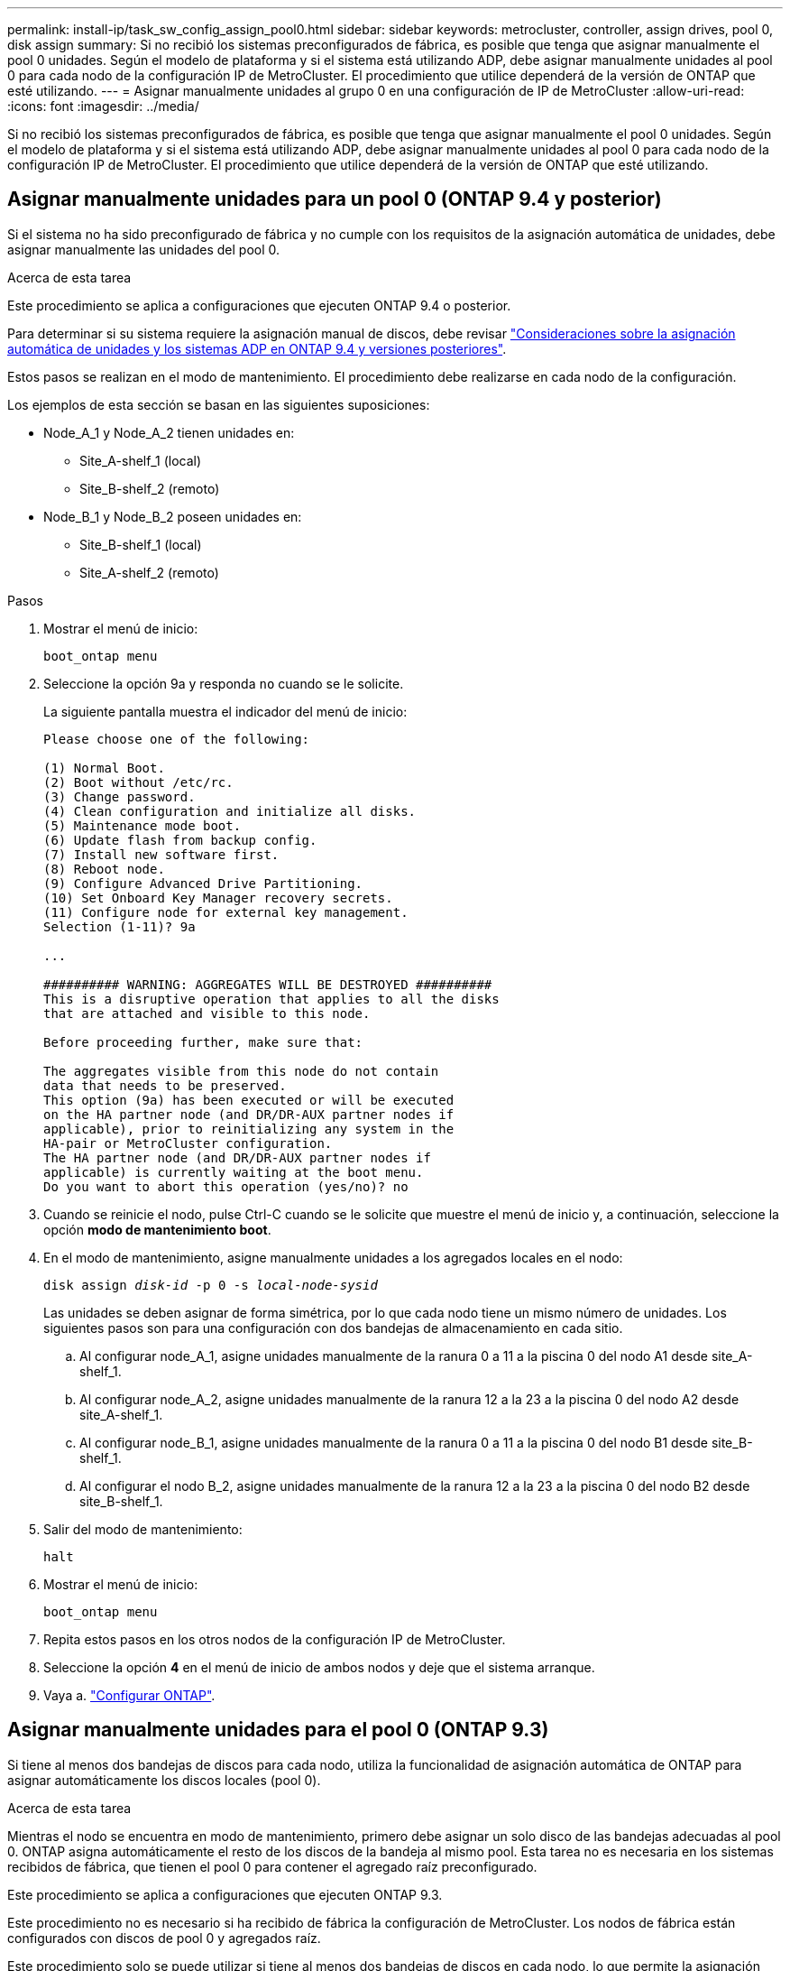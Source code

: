 ---
permalink: install-ip/task_sw_config_assign_pool0.html 
sidebar: sidebar 
keywords: metrocluster, controller, assign drives, pool 0, disk assign 
summary: Si no recibió los sistemas preconfigurados de fábrica, es posible que tenga que asignar manualmente el pool 0 unidades. Según el modelo de plataforma y si el sistema está utilizando ADP, debe asignar manualmente unidades al pool 0 para cada nodo de la configuración IP de MetroCluster. El procedimiento que utilice dependerá de la versión de ONTAP que esté utilizando. 
---
= Asignar manualmente unidades al grupo 0 en una configuración de IP de MetroCluster
:allow-uri-read: 
:icons: font
:imagesdir: ../media/


[role="lead"]
Si no recibió los sistemas preconfigurados de fábrica, es posible que tenga que asignar manualmente el pool 0 unidades. Según el modelo de plataforma y si el sistema está utilizando ADP, debe asignar manualmente unidades al pool 0 para cada nodo de la configuración IP de MetroCluster. El procedimiento que utilice dependerá de la versión de ONTAP que esté utilizando.



== Asignar manualmente unidades para un pool 0 (ONTAP 9.4 y posterior)

Si el sistema no ha sido preconfigurado de fábrica y no cumple con los requisitos de la asignación automática de unidades, debe asignar manualmente las unidades del pool 0.

.Acerca de esta tarea
Este procedimiento se aplica a configuraciones que ejecuten ONTAP 9.4 o posterior.

Para determinar si su sistema requiere la asignación manual de discos, debe revisar link:concept_considerations_drive_assignment.html["Consideraciones sobre la asignación automática de unidades y los sistemas ADP en ONTAP 9.4 y versiones posteriores"].

Estos pasos se realizan en el modo de mantenimiento. El procedimiento debe realizarse en cada nodo de la configuración.

Los ejemplos de esta sección se basan en las siguientes suposiciones:

* Node_A_1 y Node_A_2 tienen unidades en:
+
** Site_A-shelf_1 (local)
** Site_B-shelf_2 (remoto)


* Node_B_1 y Node_B_2 poseen unidades en:
+
** Site_B-shelf_1 (local)
** Site_A-shelf_2 (remoto)




.Pasos
. Mostrar el menú de inicio:
+
`boot_ontap menu`

. Seleccione la opción 9a y responda `no` cuando se le solicite.
+
La siguiente pantalla muestra el indicador del menú de inicio:

+
[listing]
----

Please choose one of the following:

(1) Normal Boot.
(2) Boot without /etc/rc.
(3) Change password.
(4) Clean configuration and initialize all disks.
(5) Maintenance mode boot.
(6) Update flash from backup config.
(7) Install new software first.
(8) Reboot node.
(9) Configure Advanced Drive Partitioning.
(10) Set Onboard Key Manager recovery secrets.
(11) Configure node for external key management.
Selection (1-11)? 9a

...

########## WARNING: AGGREGATES WILL BE DESTROYED ##########
This is a disruptive operation that applies to all the disks
that are attached and visible to this node.

Before proceeding further, make sure that:

The aggregates visible from this node do not contain
data that needs to be preserved.
This option (9a) has been executed or will be executed
on the HA partner node (and DR/DR-AUX partner nodes if
applicable), prior to reinitializing any system in the
HA-pair or MetroCluster configuration.
The HA partner node (and DR/DR-AUX partner nodes if
applicable) is currently waiting at the boot menu.
Do you want to abort this operation (yes/no)? no
----
. Cuando se reinicie el nodo, pulse Ctrl-C cuando se le solicite que muestre el menú de inicio y, a continuación, seleccione la opción *modo de mantenimiento boot*.
. En el modo de mantenimiento, asigne manualmente unidades a los agregados locales en el nodo:
+
`disk assign _disk-id_ -p 0 -s _local-node-sysid_`

+
Las unidades se deben asignar de forma simétrica, por lo que cada nodo tiene un mismo número de unidades. Los siguientes pasos son para una configuración con dos bandejas de almacenamiento en cada sitio.

+
.. Al configurar node_A_1, asigne unidades manualmente de la ranura 0 a 11 a la piscina 0 del nodo A1 desde site_A-shelf_1.
.. Al configurar node_A_2, asigne unidades manualmente de la ranura 12 a la 23 a la piscina 0 del nodo A2 desde site_A-shelf_1.
.. Al configurar node_B_1, asigne unidades manualmente de la ranura 0 a 11 a la piscina 0 del nodo B1 desde site_B-shelf_1.
.. Al configurar el nodo B_2, asigne unidades manualmente de la ranura 12 a la 23 a la piscina 0 del nodo B2 desde site_B-shelf_1.


. Salir del modo de mantenimiento:
+
`halt`

. Mostrar el menú de inicio:
+
`boot_ontap menu`

. Repita estos pasos en los otros nodos de la configuración IP de MetroCluster.
. Seleccione la opción *4* en el menú de inicio de ambos nodos y deje que el sistema arranque.
. Vaya a. link:task_sw_config_setup_ontap.html["Configurar ONTAP"].




== Asignar manualmente unidades para el pool 0 (ONTAP 9.3)

Si tiene al menos dos bandejas de discos para cada nodo, utiliza la funcionalidad de asignación automática de ONTAP para asignar automáticamente los discos locales (pool 0).

.Acerca de esta tarea
Mientras el nodo se encuentra en modo de mantenimiento, primero debe asignar un solo disco de las bandejas adecuadas al pool 0. ONTAP asigna automáticamente el resto de los discos de la bandeja al mismo pool. Esta tarea no es necesaria en los sistemas recibidos de fábrica, que tienen el pool 0 para contener el agregado raíz preconfigurado.

Este procedimiento se aplica a configuraciones que ejecuten ONTAP 9.3.

Este procedimiento no es necesario si ha recibido de fábrica la configuración de MetroCluster. Los nodos de fábrica están configurados con discos de pool 0 y agregados raíz.

Este procedimiento solo se puede utilizar si tiene al menos dos bandejas de discos en cada nodo, lo que permite la asignación automática de discos a nivel de bandeja. Si no puede utilizar la asignación automática en el nivel de bandeja, debe asignar manualmente los discos locales para que cada nodo tenga un pool local de discos (pool 0).

Estos pasos se deben realizar en modo de mantenimiento.

En los ejemplos de esta sección se asumen las siguientes bandejas de discos:

* Node_A_1 posee discos en:
+
** Site_A-shelf_1 (local)
** Site_B-shelf_2 (remoto)


* Node_A_2 está conectado a:
+
** Site_A-shelf_3 (local)
** Site_B-shelf_4 (remoto)


* El nodo B_1 está conectado a:
+
** Site_B-shelf_1 (local)
** Site_A-shelf_2 (remoto)


* El nodo B_2 está conectado a:
+
** Site_B-shelf_3 (local)
** Site_A-shelf_4 (remoto)




.Pasos
. Asigne manualmente un único disco para el agregado raíz de cada nodo:
+
`disk assign _disk-id_ -p 0 -s _local-node-sysid_`

+
La asignación manual de estos discos permite a la función de asignación automática de ONTAP asignar el resto de discos de cada bandeja.

+
.. En node_A_1, asigne manualmente un disco desde local site_A-shelf_1 al pool 0.
.. En node_A_2, asigne manualmente un disco desde local site_A-shelf_3 al pool 0.
.. En node_B_1, asigne manualmente un disco desde local site_B-shelf_1 al pool 0.
.. En node_B_2, asigne manualmente un disco desde local site_B-shelf_3 al pool 0.


. Arranque cada nodo en el sitio A, mediante la opción 4 en el menú de arranque:
+
Debe completar este paso en un nodo antes de continuar al siguiente nodo.

+
.. Salir del modo de mantenimiento:
+
`halt`

.. Mostrar el menú de inicio:
+
`boot_ontap menu`

.. Seleccione la opción 4 en el menú de inicio y continúe.


. Arranque cada nodo en el sitio B mediante la opción 4 en el menú de arranque:
+
Debe completar este paso en un nodo antes de continuar al siguiente nodo.

+
.. Salir del modo de mantenimiento:
+
`halt`

.. Mostrar el menú de inicio:
+
`boot_ontap menu`

.. Seleccione la opción 4 en el menú de inicio y continúe.




